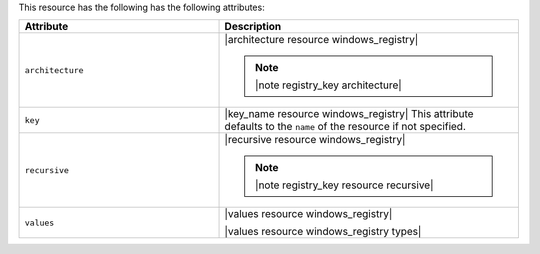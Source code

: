 .. The contents of this file are included in multiple topics.
.. This file should not be changed in a way that hinders its ability to appear in multiple documentation sets.

This resource has the following has the following attributes:

.. list-table::
   :widths: 200 300
   :header-rows: 1

   * - Attribute
     - Description
   * - ``architecture``
     - |architecture resource windows_registry|

       .. note:: |note registry_key architecture|
   * - ``key``
     - |key_name resource windows_registry| This attribute defaults to the ``name`` of the resource if not specified.
   * - ``recursive``
     - |recursive resource windows_registry|

       .. note:: |note registry_key resource recursive|
   * - ``values``
     - |values resource windows_registry|
       
       |values resource windows_registry types|

